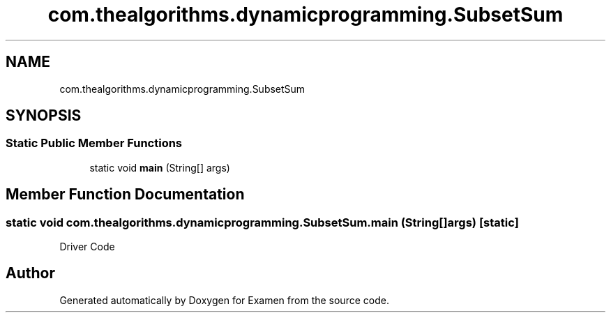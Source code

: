 .TH "com.thealgorithms.dynamicprogramming.SubsetSum" 3 "Fri Jan 28 2022" "Examen" \" -*- nroff -*-
.ad l
.nh
.SH NAME
com.thealgorithms.dynamicprogramming.SubsetSum
.SH SYNOPSIS
.br
.PP
.SS "Static Public Member Functions"

.in +1c
.ti -1c
.RI "static void \fBmain\fP (String[] args)"
.br
.in -1c
.SH "Member Function Documentation"
.PP 
.SS "static void com\&.thealgorithms\&.dynamicprogramming\&.SubsetSum\&.main (String[] args)\fC [static]\fP"
Driver Code 

.SH "Author"
.PP 
Generated automatically by Doxygen for Examen from the source code\&.
